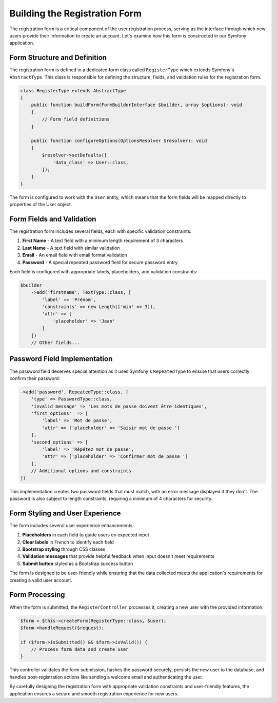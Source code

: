 Building the Registration Form
==============================

The registration form is a critical component of the user registration process, serving as the interface through which new users provide their information to create an account. Let's examine how this form is constructed in our Symfony application.

Form Structure and Definition
-----------------------------

The registration form is defined in a dedicated form class called ``RegisterType`` which extends Symfony's ``AbstractType``. This class is responsible for defining the structure, fields, and validation rules for the registration form.

.. code-block:: php

    class RegisterType extends AbstractType
    {
        public function buildForm(FormBuilderInterface $builder, array $options): void
        {
            // Form field definitions
        }
        
        public function configureOptions(OptionsResolver $resolver): void
        {
            $resolver->setDefaults([
                'data_class' => User::class,
            ]);
        }
    }

The form is configured to work with the ``User`` entity, which means that the form fields will be mapped directly to properties of the User object.

Form Fields and Validation
--------------------------

The registration form includes several fields, each with specific validation constraints:

1. **First Name** - A text field with a minimum length requirement of 3 characters
2. **Last Name** - A text field with similar validation
3. **Email** - An email field with email format validation
4. **Password** - A special repeated password field for secure password entry

Each field is configured with appropriate labels, placeholders, and validation constraints:

.. code-block:: php

    $builder
        ->add('firstname', TextType::class, [
            'label' => 'Prénom',
            'constraints' => new Length(['min' => 3]),
            'attr' => [
                'placeholder' => 'Jean'
            ]
        ])
        // Other fields...

Password Field Implementation
-----------------------------

The password field deserves special attention as it uses Symfony's ``RepeatedType`` to ensure that users correctly confirm their password:

.. code-block:: php

    ->add('password', RepeatedType::class, [
        'type' => PasswordType::class,
        'invalid_message' => 'Les mots de passe doivent être identiques',
        'first_options'  => [
            'label' => 'Mot de passe',
            'attr' => ['placeholder' => 'Saisir mot de passe ']
        ],
        'second_options' => [
            'label' => 'Répétez mot de passe',
            'attr' => ['placeholder' => 'Confirmer mot de passe ']
        ],
        // Additional options and constraints
    ])

This implementation creates two password fields that must match, with an error message displayed if they don't. The password is also subject to length constraints, requiring a minimum of 4 characters for security.

Form Styling and User Experience
--------------------------------

The form includes several user experience enhancements:

1. **Placeholders** in each field to guide users on expected input
2. **Clear labels** in French to identify each field
3. **Bootstrap styling** through CSS classes
4. **Validation messages** that provide helpful feedback when input doesn't meet requirements
5. **Submit button** styled as a Bootstrap success button

The form is designed to be user-friendly while ensuring that the data collected meets the application's requirements for creating a valid user account.

Form Processing
---------------

When the form is submitted, the ``RegisterController`` processes it, creating a new user with the provided information:

.. code-block:: php

    $form = $this->createForm(RegisterType::class, $user);
    $form->handleRequest($request);

    if ($form->isSubmitted() && $form->isValid()) {
        // Process form data and create user
    }

This controller validates the form submission, hashes the password securely, persists the new user to the database, and handles post-registration actions like sending a welcome email and authenticating the user.

By carefully designing the registration form with appropriate validation constraints and user-friendly features, the application ensures a secure and smooth registration experience for new users.
